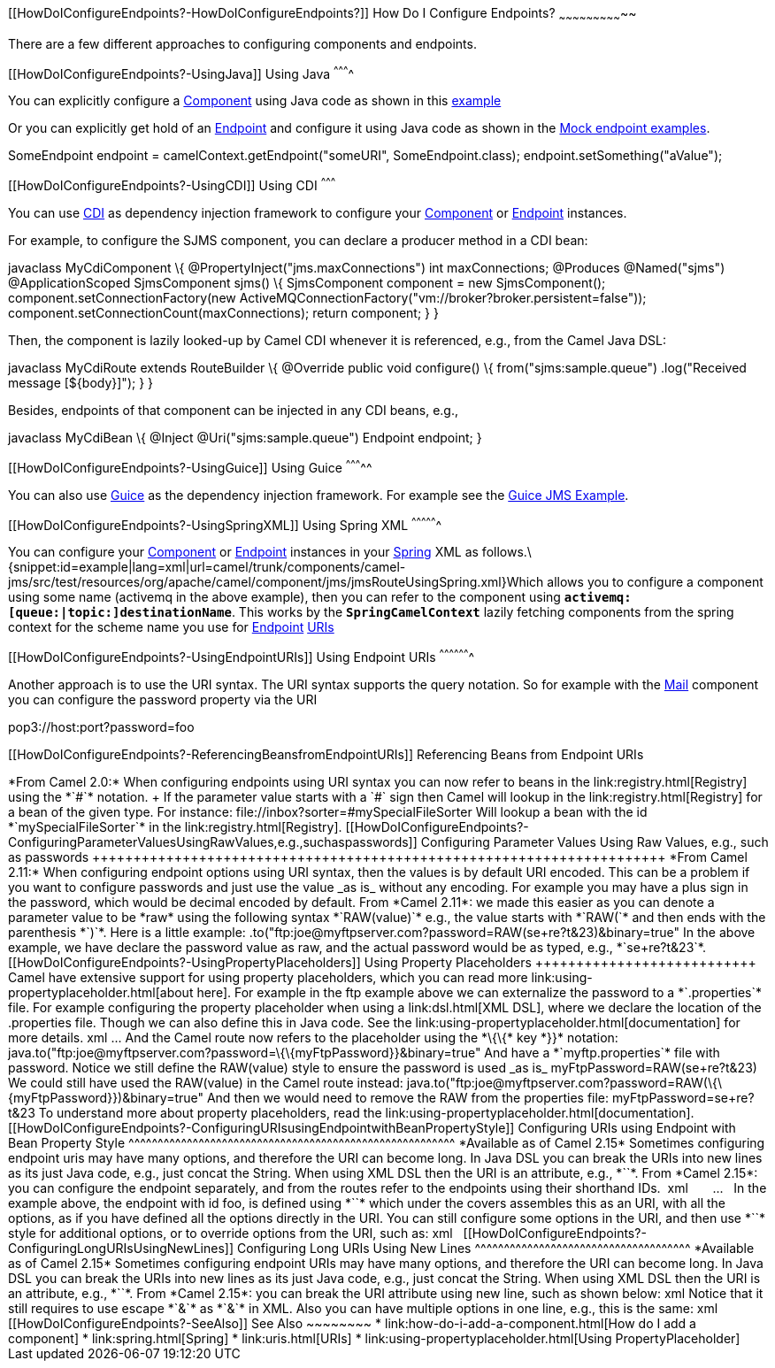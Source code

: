 [[ConfluenceContent]]
[[HowDoIConfigureEndpoints?-HowDoIConfigureEndpoints?]]
How Do I Configure Endpoints?
~~~~~~~~~~~~~~~~~~~~~~~~~~~~~

There are a few different approaches to configuring components and
endpoints.

[[HowDoIConfigureEndpoints?-UsingJava]]
Using Java
^^^^^^^^^^

You can explicitly configure a link:component.html[Component] using Java
code as shown in this link:walk-through-an-example.html[example]

Or you can explicitly get hold of an link:endpoint.html[Endpoint] and
configure it using Java code as shown in the link:mock.html[Mock
endpoint examples].

SomeEndpoint endpoint = camelContext.getEndpoint("someURI",
SomeEndpoint.class); endpoint.setSomething("aValue");

[[HowDoIConfigureEndpoints?-UsingCDI]]
Using CDI
^^^^^^^^^

You can use link:cdi.html[CDI] as dependency injection framework to
configure your link:component.html[Component] or
link:endpoint.html[Endpoint] instances.

For example, to configure the SJMS component, you can declare a producer
method in a CDI bean:

javaclass MyCdiComponent \{ @PropertyInject("jms.maxConnections") int
maxConnections; @Produces @Named("sjms") @ApplicationScoped
SjmsComponent sjms() \{ SjmsComponent component = new SjmsComponent();
component.setConnectionFactory(new
ActiveMQConnectionFactory("vm://broker?broker.persistent=false"));
component.setConnectionCount(maxConnections); return component; } }

Then, the component is lazily looked-up by Camel CDI whenever it is
referenced, e.g., from the Camel Java DSL:

javaclass MyCdiRoute extends RouteBuilder \{ @Override public void
configure() \{ from("sjms:sample.queue") .log("Received message
[$\{body}]"); } }

Besides, endpoints of that component can be injected in any CDI beans,
e.g.,

javaclass MyCdiBean \{ @Inject @Uri("sjms:sample.queue") Endpoint
endpoint; }

[[HowDoIConfigureEndpoints?-UsingGuice]]
Using Guice
^^^^^^^^^^^

You can also use link:guice.html[Guice] as the dependency injection
framework. For example see the link:guice-jms-example.html[Guice JMS
Example].

[[HowDoIConfigureEndpoints?-UsingSpringXML]]
Using Spring XML
^^^^^^^^^^^^^^^^

You can configure your link:component.html[Component] or
link:endpoint.html[Endpoint] instances in your link:spring.html[Spring]
XML as
follows.\{snippet:id=example|lang=xml|url=camel/trunk/components/camel-jms/src/test/resources/org/apache/camel/component/jms/jmsRouteUsingSpring.xml}Which
allows you to configure a component using some name (activemq in the
above example), then you can refer to the component using
*`activemq:[queue:|topic:]destinationName`*. This works by
the *`SpringCamelContext`* lazily fetching components from the spring
context for the scheme name you use for link:endpoint.html[Endpoint]
link:uris.html[URIs]

[[HowDoIConfigureEndpoints?-UsingEndpointURIs]]
Using Endpoint URIs
^^^^^^^^^^^^^^^^^^^

Another approach is to use the URI syntax. The URI syntax supports the
query notation. So for example with the link:mail.html[Mail] component
you can configure the password property via the URI

pop3://host:port?password=foo

[[HowDoIConfigureEndpoints?-ReferencingBeansfromEndpointURIs]]
Referencing Beans from Endpoint URIs
++++++++++++++++++++++++++++++++++++

*From Camel 2.0:*

When configuring endpoints using URI syntax you can now refer to beans
in the link:registry.html[Registry] using the *`#`* notation. +
If the parameter value starts with a `#` sign then Camel will lookup in
the link:registry.html[Registry] for a bean of the given type. For
instance:

file://inbox?sorter=#mySpecialFileSorter

Will lookup a bean with the id *`mySpecialFileSorter`* in the
link:registry.html[Registry].

[[HowDoIConfigureEndpoints?-ConfiguringParameterValuesUsingRawValues,e.g.,suchaspasswords]]
Configuring Parameter Values Using Raw Values, e.g., such as passwords
++++++++++++++++++++++++++++++++++++++++++++++++++++++++++++++++++++++

*From Camel 2.11:*

When configuring endpoint options using URI syntax, then the values is
by default URI encoded. This can be a problem if you want to configure
passwords and just use the value _as is_ without any encoding. For
example you may have a plus sign in the password, which would be decimal
encoded by default.

From *Camel 2.11*: we made this easier as you can denote a parameter
value to be *raw* using the following syntax *`RAW(value)`* e.g., the
value starts with *`RAW(`* and then ends with the parenthesis *`)`*.
Here is a little example:

.to("ftp:joe@myftpserver.com?password=RAW(se+re?t&23)&binary=true"

In the above example, we have declare the password value as raw, and the
actual password would be as typed, e.g., *`se+re?t&23`*.

[[HowDoIConfigureEndpoints?-UsingPropertyPlaceholders]]
Using Property Placeholders
+++++++++++++++++++++++++++

Camel have extensive support for using property placeholders, which you
can read more link:using-propertyplaceholder.html[about here]. For
example in the ftp example above we can externalize the password to
a *`.properties`* file.

For example configuring the property placeholder when using a
link:dsl.html[XML DSL], where we declare the location of the .properties
file. Though we can also define this in Java code. See the
link:using-propertyplaceholder.html[documentation] for more details.

xml<camelContext ...> <propertyPlaceholder id="properties"
location="myftp.properties"/> ... </camelContext>

And the Camel route now refers to the placeholder using the *\{\{* key
*}}* notation:

java.to("ftp:joe@myftpserver.com?password=\{\{myFtpPassword}}&binary=true"

And have a *`myftp.properties`* file with password. Notice we still
define the RAW(value) style to ensure the password is used _as is_

myFtpPassword=RAW(se+re?t&23)

We could still have used the RAW(value) in the Camel route instead:

java.to("ftp:joe@myftpserver.com?password=RAW(\{\{myFtpPassword}})&binary=true"

And then we would need to remove the RAW from the properties file:

myFtpPassword=se+re?t&23

To understand more about property placeholders, read the
link:using-propertyplaceholder.html[documentation].

[[HowDoIConfigureEndpoints?-ConfiguringURIsusingEndpointwithBeanPropertyStyle]]
Configuring URIs using Endpoint with Bean Property Style
^^^^^^^^^^^^^^^^^^^^^^^^^^^^^^^^^^^^^^^^^^^^^^^^^^^^^^^^

*Available as of Camel 2.15*

Sometimes configuring endpoint uris may have many options, and therefore
the URI can become long. In Java DSL you can break the URIs into new
lines as its just Java code, e.g., just concat the String. When using
XML DSL then the URI is an attribute, e.g., *`<from uri="bla bla"/>`*.
From *Camel 2.15*: you can configure the endpoint separately, and from
the routes refer to the endpoints using their shorthand IDs. 

xml<camelContext ...>   <endpoint id="foo" uri="ftp://foo@myserver">
<property name="password" value="secret"/> <property name="recursive"
value="true"/> <property name="ftpClient.dataTimeout" value="30000"/>
<property name="ftpClient.serverLanguageCode" value="fr"/>  </endpoint>
  <route> <from uri="ref:foo"/> ... </route> </camelContext>

 

In the example above, the endpoint with id foo, is defined
using *`<endpoint>`* which under the covers assembles this as an URI,
with all the options, as if you have defined all the options directly in
the URI. You can still configure some options in the URI, and then
use *`<property>`* style for additional options, or to override options
from the URI, such as:

xml<endpoint id="foo" uri="ftp://foo@myserver?recursive=true"> <property
name="password" value="secret"/> <property name="ftpClient.dataTimeout"
value="30000"/> <property name="ftpClient.serverLanguageCode"
value="fr"/> </endpoint>

 

[[HowDoIConfigureEndpoints?-ConfiguringLongURIsUsingNewLines]]
Configuring Long URIs Using New Lines
^^^^^^^^^^^^^^^^^^^^^^^^^^^^^^^^^^^^^

*Available as of Camel 2.15*

Sometimes configuring endpoint URIs may have many options, and therefore
the URI can become long. In Java DSL you can break the URIs into new
lines as its just Java code, e.g., just concat the String. When using
XML DSL then the URI is an attribute, e.g., *`<from uri="bla bla"/>`*.
From *Camel 2.15*: you can break the URI attribute using new line, such
as shown below:

xml<route> <from uri="ftp://foo@myserver?password=secret&amp;
recursive=true&amp; ftpClient.dataTimeout=30000&amp;
ftpClientConfig.serverLanguageCode=fr"/> <to uri="bean:doSomething"/>
</route>

Notice that it still requires to use escape *`&`* as *`&amp;`* in XML.
Also you can have multiple options in one line, e.g., this is the same:

xml<route> <from uri="ftp://foo@myserver?password=secret&amp;
recursive=true&amp;ftpClient.dataTimeout=30000&amp;
ftpClientConfig.serverLanguageCode=fr"/> <to uri="bean:doSomething"/>
</route>

[[HowDoIConfigureEndpoints?-SeeAlso]]
See Also
~~~~~~~~

* link:how-do-i-add-a-component.html[How do I add a component]
* link:spring.html[Spring]
* link:uris.html[URIs]
* link:using-propertyplaceholder.html[Using PropertyPlaceholder]
